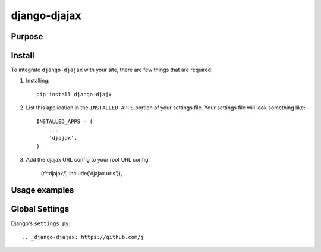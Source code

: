 =============
django-djajax
=============



Purpose
=======



Install
=======

To integrate ``django-djajax`` with your site, there are few things
that are required:

#. Installing::

       pip install django-djajx

#. List this application in the ``INSTALLED_APPS`` portion of your settings file.
   Your settings file will look something like::

        INSTALLED_APPS = (
            ...
            'djajax',
        )

#. Add the djajax URL config to your root URL config:

        (r'^djajax/', include('djajax.urls')),

Usage examples
==============

        
Global Settings
===============

Django's ``settings.py``::
    
     
.. _django-djajax: https://github.com/j
